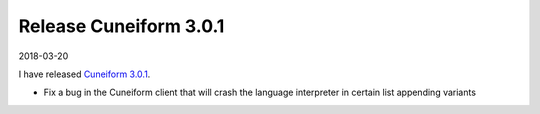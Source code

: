 Release Cuneiform 3.0.1
=======================

2018-03-20

I have released `Cuneiform 3.0.1 <https://github.com/joergen7/cuneiform/releases/tag/3.0.1>`_.

* Fix a bug in the Cuneiform client that will crash the language interpreter in certain list appending variants